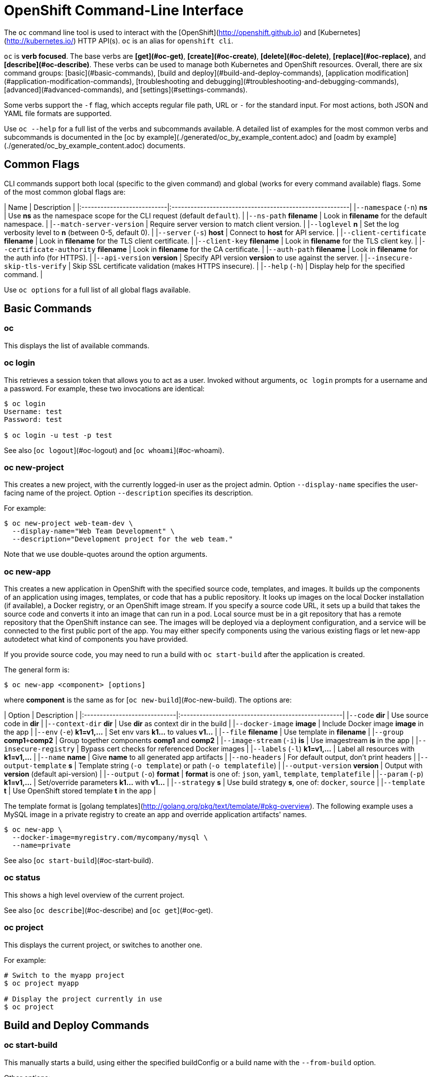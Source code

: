 # OpenShift Command-Line Interface

The `oc` command line tool is used to interact with the [OpenShift](http://openshift.github.io) and [Kubernetes](http://kubernetes.io/) HTTP API(s). `oc` is an alias for `openshift cli`.

`oc` is *verb focused*.
The base verbs are *[get](#oc-get)*, *[create](#oc-create)*, *[delete](#oc-delete)*, *[replace](#oc-replace)*, and *[describe](#oc-describe)*.
These verbs can be used to manage both Kubernetes and OpenShift resources.
Overall, there are six command groups:
[basic](#basic-commands),
[build and deploy](#build-and-deploy-commands),
[application modification](#application-modification-commands),
[troubleshooting and debugging](#troubleshooting-and-debugging-commands),
[advanced](#advanced-commands),
and [settings](#settings-commands).

Some verbs support the `-f` flag, which accepts regular file path, URL or `-` for
the standard input. For most actions, both JSON and YAML file formats are
supported.

Use `oc --help` for a full list of the verbs and subcommands available. A detailed list of examples for the most common verbs and subcommands is documented in the [oc by example](./generated/oc_by_example_content.adoc) and [oadm by example](./generated/oc_by_example_content.adoc) documents.

## Common Flags

CLI commands support both local (specific to the given command) and global (works for every command available) flags. Some of the most common global flags are:

| Name                       | Description                                             |
|:---------------------------|:--------------------------------------------------------|
|`--namespace` (`-n`) *ns*   | Use *ns* as the namespace scope for the CLI request (default `default`). |
|`--ns-path` *filename*      | Look in *filename* for the default namespace. |
|`--match-server-version`    | Require server version to match client version. |
|`--loglevel` *n*            | Set the log verbosity level to *n* (between 0-5, default 0). |
|`--server` (`-s`) *host*    | Connect to *host* for API service. |
|`--client-certificate` *filename* | Look in *filename* for the TLS client certificate. |
|`--client-key` *filename*   | Look in *filename* for the TLS client key. |
|`--certificate-authority` *filename* | Look in *filename* for the CA certificate. |
|`--auth-path` *filename*    | Look in *filename* for the auth info (for HTTPS). |
|`--api-version` *version*   | Specify API version *version* to use against the server. |
|`--insecure-skip-tls-verify` | Skip SSL certificate validation (makes HTTPS insecure). |
|`--help` (`-h`)             | Display help for the specified command. |

Use `oc options` for a full list of all global flags available.

## Basic Commands

### oc

This displays the list of available commands.

### oc login

This retrieves a session token that allows you to act as a user.
Invoked without arguments, `oc login` prompts for a username and a password.
For example, these two invocations are identical:

```bash
$ oc login
Username: test
Password: test

$ oc login -u test -p test
```

See also [`oc logout`](#oc-logout) and [`oc whoami`](#oc-whoami).

### oc new-project

This creates a new project, with the currently logged-in user as the project admin.
Option `--display-name` specifies the user-facing name of the project.
Option `--description` specifies its description.

For example:

```bash
$ oc new-project web-team-dev \
  --display-name="Web Team Development" \
  --description="Development project for the web team."
```

Note that we use double-quotes around the option arguments.

### oc new-app

This creates a new application in OpenShift with the specified source code, templates, and images.
It builds up the components of an application using images, templates, or code that has a public repository.
It looks up images on the local Docker installation (if available), a Docker registry, or an OpenShift image stream.
If you specify a source code URL, it sets up a build that takes the source code and converts it into an image that can run in a pod.
Local source must be in a git repository that has a remote repository that the OpenShift instance can see.
The images will be deployed via a deployment configuration, and a service will be connected to the first public port of the app.
You may either specify components using the various existing flags or let new-app autodetect what kind of components you have provided.

If you provide source code, you may need to run a build with `oc start-build` after the application is created.

The general form is:

```bash
$ oc new-app <component> [options]
```

where *component* is the same as for [`oc new-build`](#oc-new-build).
The options are:

| Option                       | Description                                        |
|:-----------------------------|:---------------------------------------------------|
|`--code` *dir*                | Use source code in *dir*                           |
|`--context-dir` *dir*         | Use *dir* as context dir in the build              |
|`--docker-image` *image*      | Include Docker image *image* in the app            |
|`--env` (`-e`) *k1=v1,...*    | Set env vars *k1...* to values *v1...*             |
|`--file` *filename*           | Use template in *filename*                         |
|`--group` *comp1*`+`*comp2*   | Group together components *comp1* and *comp2*      |
|`--image-stream` (`-i`) *is*  | Use imagestream *is* in the app                    |
|`--insecure-registry`         | Bypass cert checks for referenced Docker images    |
|`--labels` (`-l`) *k1=v1,...* | Label all resources with *k1=v1,...*               |
|`--name` *name*               | Give *name* to all generated app artifacts         |
|`--no-headers`                | For default output, don't print headers            |
|`--output-template` *s*       | Template string (`-o template`) or path (`-o templatefile`) |
|`--output-version` *version*  | Output with *version* (default api-version)        |
|`--output` (`-o`) *format*    | *format* is one of: `json`, `yaml`, `template`, `templatefile` |
|`--param` (`-p`) *k1=v1,...*  | Set/override parameters *k1...* with *v1...*       |
|`--strategy` *s*              | Use build strategy *s*, one of: `docker`, `source` |
|`--template` *t*              | Use OpenShift stored template *t* in the app       |

The template format is [golang templates](http://golang.org/pkg/text/template/#pkg-overview).
The following example uses a MySQL image in a private registry to create an app and override application artifacts' names.

```bash
$ oc new-app \
  --docker-image=myregistry.com/mycompany/mysql \
  --name=private
```

See also [`oc start-build`](#oc-start-build).

### oc status

This shows a high level overview of the current project.

See also [`oc describe`](#oc-describe) and [`oc get`](#oc-get).

### oc project

This displays the current project, or switches to another one.

For example:

```bash
# Switch to the myapp project
$ oc project myapp

# Display the project currently in use
$ oc project
```

## Build and Deploy Commands

### oc start-build

This manually starts a build, using either the specified buildConfig or a build name with the `--from-build` option.

Other options:  

| Name       |  Description                                                                                             |
|:-----------|:---------------------------------------------------------------------------------------------------------|
|`--env`, *(-e)* FOO=bar | Explicitly set or override environment variables for the current build. Does not change the BuildConfig. |
|`--build-loglevel` | Set or override the build log level output [0-5] during the build. |
|`--commit`  | Specify the source code commit identifier the build should use; requires a build based on a Git repository. |
|`--follow`  | Start a build and watch its logs until it completes or fails. |
| `--wait` | Wait for a build to complete and exit with a non-zero return code if the build fails. |
|`--from-build` | Specify the name of a build which should be re-run. |
|`--from-dir` | A directory to archive and use as the binary input for a build. |
|`--from-file` | A file use as the binary input for the build; example a pom.xml or Dockerfile. Will be the only file in the build source. |
|`--from-repo` | The path to a local source code repository to use as the binary input for a build. |
|`--from-webhook` | Specify a webhook URL for an existing build config to trigger. |
| `--git-post-receive` | The contents of the post-receive hook to trigger a build. |
| `--git-repository` | The path to the git repository for post-receive; defaults to the current directory. |
| `--list-webhooks` | List the webhooks for the specified build config or build; accepts 'all', 'generic', or 'github'. |

Stream the logs of the build if the `--follow` flag is specified.

```bash
$ oc start-build ruby-sample-build
$ oc start-build --from-build=ruby-sample-build-1
$ oc start-build --from-build=ruby-sample-build-1 --follow
```

See also [`oc new-build`](#oc-new-build) and [`oc new-app`](#oc-new-app).

### oc build-logs

This retrieves the logs from a Build container.
It allows you to
debug broken Build.
If the build is still running, this streams the logs from the container to console.
Use `oc get builds` to obtain a list of builds.

```bash
$ oc build-logs rubyapp-build
```

### oc deploy

This views, starts, cancels or retries deployments.
The general form is:

```bash
$ oc deploy <deployment-config> [options]
```

If invoked without options, `oc deploy` displays the latest deployment for the specified *deployment-config*.
For example:

```bash
$ oc deploy database
```

| Option    | Description |
|:----------|-------------|
|`--latest` | Start a deployment. |
|`--retry`  | Retry the latest failed deployment. |
|`--cancel` | Cancel the in-progress deployment. |

The following example shows how to cancel the `database` deployment:

```bash
$ oc deploy database --cancel
```

### oc rollback

This reverts the pod and container configuration back to a previous deployment.
Scaling and trigger settings are normally left as-is.
The general form is:

```bash
$ oc rollback <deployment> [options]
```

The options are:

| Option                      | Description |
|:----------------------------|:------------|
|`--dry-run`                  | Display what the rollback *would do* but do not perform the rollback. |
|`--change-triggers`          | Include the previous deployment's triggers in the rollback. |
|`--change-strategy`          | Include the previous deployment's strategies in the rollback. |
|`--change-scaling-settings`  | Include the previous deployment's replication controller replica count and selector in the rollback. |
|`--output` *format*          | Do not roll back; instead, display updated deployment configuration in the specified *format*, one of: `json`, `yaml`, `template`, `templatefile`. |
|`-t` *template-string*       | Use *template-string* (with `--output template`). |
|`-t` *filename*              | Write to *filename* (with `--output templatefile`). |

The *template-string* is in [golang template](http://golang.org/pkg/text/template) format.
Here are two examples:

```bash
# Perform a rollback.
$ oc rollback deployment-1

# Perform the rollback "manually" by piping back to "oc replace".
$ oc rollback deployment-1 --output=json | oc replace dc deployment -f -
```

See also [`oc replace`](#oc-replace).

### oc new-build

This creates a new build with the specified source code.
It creates a build configuration for your application using images and code that has a public repository.
It looks up the images on the local Docker installation (if available), a Docker registry, or an OpenShift image stream.
If you specify a source code URL, it sets up a build that takes the source code and converts it into an image that can run inside a pod.
Local source must be in a git repository that has a remote repository that the OpenShift instance can see.

Once the build configuration is created you may need to run a build with `oc start-build`.

The general form is:

```bash
$ oc new-build <component> [options]
```

where *component* has one of the forms:

| Form            | Description           |
|:----------------|:----------------------|
| *image*         | Use *image* directly. |
| *imagestream*   | Use the latest image in *imagestream*. |
| *path*          | Use source code found at *path*. |
| *url*           | Use source code found at *url*. |
| *image*~*url*   | Note the tilde `~` between *image* and *url*.  In this case the component is actually made of two sub-components, the *image* and the source code found at *url*.  Use the image as the base and arrange to build the source code on it. |

The options are:

| Option                             | Description                                          |
|:-----------------------------------|:-----------------------------------------------------|
|`--code`                            |                                                      |
|`--image` (`-i`) *repository*       | Find the specified image in *repository*.            |
|`--labels` (`-l`) *k1=v1,k2=v2,...* | Add labels *k1=v1,k2=v2,...* to all created objects. |
|`--strategy` *s*                    | Use strategy *s* (one of: `docker`, `source`).       |
|`--to-docker`                       | Force the build output to be `DockerImage`.          |
|`--name` *name*                     | Give generated build artifacts the name *name*.      |

The following example creates a NodeJS buildConfig based on the provided image / source code combination:

```bash
$ oc new-build openshift/nodejs-010-centos7~https://bitbucket.com/user/nodejs-app
```

See also [`oc start-build`](#oc-start-build) and [`oc new-app`](#oc-new-app).

### oc cancel-build

This cancels a pending or running build.
The general form is:

```bash
$ oc cancel-build <build> [options]
```

The options are:

| Option       | Description |
|:-------------|:------------|
|`--dump-logs` | Display the build logs for the cancelled build. |
|`--restart`   | Create a new build after the current build is cancelled. |

The following example cancels the build named `1da32cvq` and restarts it.

```bash
$ oc cancel-build 1da32cvq --restart
```

See also [`oc new-build`](#oc-new-build).

### oc import-image

This imports tag and image information from an external Docker image registry.
For example, the following command imports from the `mystream` registry.

```bash
$ oc import-image mystream
```

### oc scale

This sets a new size for a Replication Controller either directly or via its Deployment Configuration.

```bash
# n is the highest deployment number for the dc ruby-hello-world
$ oc scale rc ruby-hello-world-n  --replicas=3
$ oc scale dc ruby-hello-world --current-replicas=3 --replicas=5
```

### oc tag

This tags existing images into one or more image streams.
The option `--source` is a hint for the source type; its value is one of: `imagestreamtag`, `istag`, `imagestreamimage`, `isimage`, and `docker`.
The general form is:

```bash
$ oc tag [--source=<sourcetype>] <source> <dest> [<dest> ...]
```

For example:

```bash
$ oc tag --source=docker openshift/origin:latest myproject/ruby:tip
```

## Application Modification Commands

### oc get

This displays one or many resources.
Possible
resources are all OpenShift resources (builds, buildConfigs, deployments,
deploymentConfigs, images, imageRepositories, routes, projects, and others) and
all Kubernetes resources (pods, replicationControllers, services, minions,
events).

```bash
$ oc get pods
$ oc get replicationController 1234-56-7890-234234-456456
$ oc get service database
$ oc get -f json pods
```

#### Output formatting

You can control the output format by using the `-o format` flag. By default,
`oc` uses human-friendly printer format for console. You can also
control what API version will be used to print the resource by using the
`--output-version` flag. By default, it uses the latest API version.

Available formats include:

| Value        | Description                                           |
|:-------------|:------------------------------------------------------|
| json         | Pretty formated JSON format |
| yaml         | [YAML](http://www.yaml.org/) format |
| template     | User defined [Go template](http://golang.org/pkg/text/template) (combined with the `-t` flag) |
| templatefile | Same as above, but use the template file instead of `-t` |

An example of using `-o template` to retrieve the *name* of the first build:

```bash
$ oc get builds -o template --template="{{with index .items 0}}{{.metadata.name}}{{end}}"
```

#### Selectors

`oc get` provides also *selectors* that you can use to filter the output
by applying key-value pairs that will be matched with the resource labels:

```bash
$ oc get pods -s template=production
```

This command will return only pods whose `labels` include `"template": "production"`.

See also [`oc describe`](#oc-describe).

### oc describe

This functions similar to [`oc get`](#oc-get), but also includes other information related to the specified resource.

```bash
$ oc describe service frontend
```

### oc edit

This starts an editor opened to the YAML representation of the specified object.
When the editor exits, the object is updated.
You can specify the editor through environment variables `OC_EDITOR`, `GIT_EDITOR`, or `EDITOR`.
If none of those are set, `oc edit` uses the `vi` program.
The general form is:

```bash
$ oc edit <resource-type>/<name> [options]
```

The options are:

| Option                      | Description                                       |
|:----------------------------|:--------------------------------------------------|
|`--output` (`-o`) *format*   | Edit object as *format*, one of: `json`, `yaml`.  |
|`--output-version` *version* | Use API version *version*.                        |

For example, to edit the service `docker-registry` in JSON using the `v1` API format:

```bash
$ oc edit svc/docker-registry --output-version=v1 -o json
```

### oc env

This updates the environment on a resource with a pod template.
The general form is:

```bash
$ oc env <resource-type>/<name> <k1>=<v1> <k2>=<v2>
```

For example:

```bash
$ oc env dc/app DB_USER=user DB_PASS=pass
```

### oc volume

This controls the storage associated with various resources.
The general form is:

```bash
$ oc volume <resource-type>/<name> --<action> <options>
```

where *action* is one of `add`, `remove`, `list` and *options* depends on *action*.
For example, to arrange for the deployment configuration `registry` to access the host *_/opt_* directory, use:

```bash
$ oc volume dc/registry --add --mount-path=/opt
```

### oc label

This adds labels to a provided resource.
It can also overwrite the existing labels by using the `--overwrite` flag.

```bash
$ oc label service frontend foo=bar
```

### oc expose

This exposes containers internally as services or externally via routes. There is also
the ability to expose a deployment config, replication controller, service,
or pod as a new service on a specified port. If no labels are specified,
the new object will re-use the labels from the object it exposes.

```bash
# Expose a service as a route
$ oc expose service frontend
# Expose a deployment config as a service and use the specified port and name
$ oc expose dc ruby-hello-world --port=8080 --name=myservice --generator=service/v1
```

### oc delete

This deletes a specified resource.

```bash
$ oc delete -f pod.json
$ oc delete pod 1234-56-7890-234234-456456
```

## Troubleshooting and Debugging Commands

### oc logs

This dumps the logs from a given Pod container.
Use `oc get pod <pod-id>` to list the containers from a Pod.

```bash
$ oc logs frontend-pod -c mysql-container
```

### oc exec

This executes a command in a container.
The general form is one of:

```bash
$ oc exec -p <pod> [-c <container>] <command>
$ oc exec -p <pod> [-c <container>] [-i] [-t] -- <command> [args...]
```

If `-c <container>` is omitted, OpenShift chooses the first container in the pod.
The `-i` (or `--stdin`) flag passes local stdin to the container.
The `-t` (or `--tty`) flag arranges for stdin to be a TTY.

Some examples are:

```bash
# Get output from running 'date' in 'ruby-container' from pod 123456-7890.
$ oc exec -p 123456-7890 -c ruby-container date

# Switch to raw terminal mode, attach stdin to 'bash' in 'ruby-container'
# from pod 123456-780, and stdout/stderr from 'bash' back to the client.
$ oc exec -p 123456-7890 -c ruby-container -i -t -- bash -il
```

### oc port-forward

This forwards one or more local ports to a pod.
The general form is:

```bash
$ oc port-forward -p <pod> <forwarding-spec> [...]
```

where *forwarding-spec* is either a single port (integer), or a pair of ports separated by a colon `<outside>:<inside>`.
If *outside* is omitted or zero, OpenShift chooses a random port as the effective listening port.

Some examples are:

```bash
# Listen on ports 5000 and 6000 locally, forwarding data
# to/from ports 5000 and 6000 in the pod.
$ oc port-forward -p mypod 5000 6000

# Listen on 8888 locally, forwarding to 5000 in the pod.
$ oc port-forward -p mypod 8888:5000

# Listen on a random port locally, forwarding to 5000 in the pod.
# (These invocations are equivalent.)
$ oc port-forward -p mypod :5000
$ oc port-forward -p mypod 0:5000
```

### oc proxy

This runs a proxy to the Kubernetes API server.
By default, the proxy listens on port 8001.
API endpoints are served under directory `/api/` and any static files are served under directory `/static/`.
The general form is:

```bash
$ oc proxy [options]
```

The options are:

| Option                     | Description |
|:---------------------------|:------------|
|`--port` (`-p`) *n*         | Listen on port *n*. |
|`--api-prefix` *dir*        | Serve the proxied API under *dir*. |
|`--www` (`-w`)              | Enable serving static files. |
|`--www-prefix` (`-P`) *dir* | Serve static files under *dir*. |
|`--disable-filter`          | Disable request filtering. |
|`--accept-hosts` *rx*       | Accept requests from hosts matching regular expression *rx*. |
|`--accept-paths` *rx*       | Accept paths matching regular expression *rx*. |
|`--reject-paths` *rx*       | Reject paths matching regular expression *rx*. |

**WARNING**:
The `--disable-filter` flag is dangerous and can leave you vulnerable to XSRF attacks.
Use with caution.

The following example runs a proxy on port 8011 with API prefix `k8s-api`.

```bash
$ oc proxy -p 8011 --api-prefix k8s-api
```

This makes, for instance, the pods API (version 1) available at `localhost:8011/k8s-api/v1/pods/`.

## Advanced Commands

### oc create

This creates resources. It does not require pointers about
what resource it should create because it reads it from the provided JSON/YAML.
After successful creation, the resource name will be printed to the console.

```bash
$ oc create -f pod.json
$ cat pod.json | oc create -f -
$ oc create -f http://server/pod.json
```

### oc replace

This replaces existing resources.

```bash
$ oc replace -f pod.json
$ cat pod.json | oc replace -f -
$ oc replace -f http://server/pod.json
```

### oc patch

This updates one or more fields of a resource using strategic merge patch.
The general form is:

```bash
$ oc patch <resource-type> <name> -p <patch>
```

where *patch* is a JSON or YAML map expression that names one or more fields and their new values.
The following example sets the `spec.unschedulable` field of the `app` node to the value `true`:

```bash
$ oc patch node app -p '{"spec":{"unschedulable":true}}'
```

The equivalent operation with YAML is:

```bash
$ oc patch node app -p '
spec:
  unschedulable: true
'
```

In both cases, the top-level field is `spec` and its value is another map expression whose sole key is `unschedulable`.

### oc process

This processes a Template into a valid Config resource. The processing
will take care of generating values for parameters specified in the Template and
substituting the values in the corresponding places. An example Template can be
found in [examples/sample-app/application-template-stibuild.json](https://github.com/openshift/origin/blob/master/examples/sample-app/application-template-stibuild.json).

```bash
$ oc process -f examples/sample-app/application-template-stibuild.json > config.json
$ oc process -f template.json | oc create -f -
```

### oc export

This displays to standard output the specified resource(s) in YAML format.
The general form is:

```bash
$ oc export <resource-type>/<name> [options]
```

The options are:

| Option                | Description                                      |
|:----------------------|:-------------------------------------------------|
|`-f` *filename*        | Write to *filename* instead of standard output.  |
|`--as-template` *name* | Output in template format with name *name*.      |
|`--all-namespace`      | If present, list the requested object(s) across all namespaces. Namespace in current context is ignored even if specified with --namespace. |
|`--exact`              | Preserve fields that may be cluster specific, such as service `portalIP`s or generated names. |
|`--raw`                | Do not alter the resources in any way after they are loaded. |

The following example exports all services to a template with name `test`.

```bash
$ oc export service --as-template=test
```

## Settings Commands

### oc logout

This destroys the session token, preventing further access until next login (with [`oc login`](#oc-login)).

### oc config

This manages the OpenShift [kubeconfig files](https://github.com/kubernetes/kubernetes/blob/master/docs/user-guide/kubeconfig-file.md).
The general form is:

```bash
$ oc config <subcommand> [<arg> ...]
```

The subcommands are:

| Subcommand       | Description                                                        |
|:-----------------|:-------------------------------------------------------------------|
|`set`             | Set an individual value in a kubeconfig file.                      |
|`set-cluster`     | Set a cluster entry in kubeconfig.                                 |
|`set-context`     | Set a context entry in kubeconfig.                                 |
|`set-credentials` | Sets a user entry in kubeconfig.                                   |
|`unset`           | Unset an individual value in a kubeconfig file.                    |
|`use-context`     | Set the current-context in a kubeconfig file.                      |
|`view`	           | Display merged kubeconfig settings or a specified kubeconfig file. |

The following example changes the config context to use:

```bash
$ oc config use-context my-context
```

### oc whoami

This displays information about the current session.
If invoked without arguments, `oc whoami` displays the currently authenticated username.
Flag `-t` (or `--token`) means to instead display the session token.
Flag `-c` (or `--context`) means to instead display the user context name.

```bash
$ oc whoami -t
<token>
```

See also [`oc login`](#oc-login).
